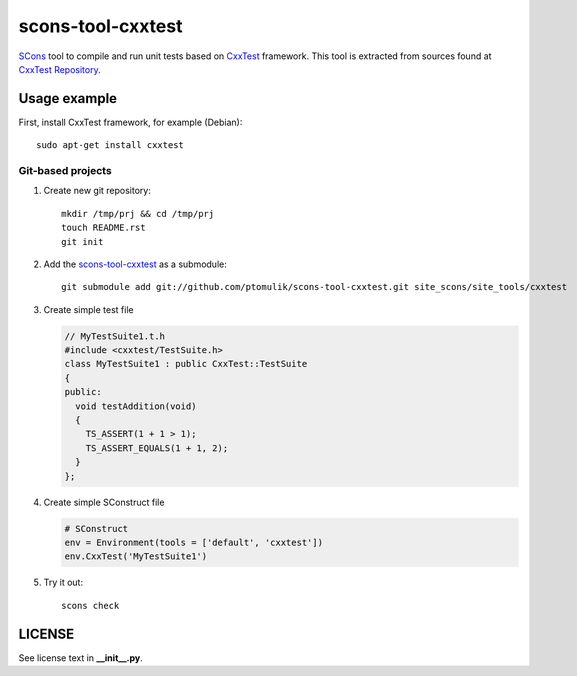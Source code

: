 scons-tool-cxxtest
==================

SCons_ tool to compile and run unit tests based on CxxTest_ framework. This tool is extracted from sources found at `CxxTest Repository`_.

Usage example
-------------

First, install CxxTest framework, for example (Debian)::

    sudo apt-get install cxxtest

Git-based projects
^^^^^^^^^^^^^^^^^^

#. Create new git repository::

      mkdir /tmp/prj && cd /tmp/prj
      touch README.rst
      git init

#. Add the `scons-tool-cxxtest`_ as a submodule::

      git submodule add git://github.com/ptomulik/scons-tool-cxxtest.git site_scons/site_tools/cxxtest

#. Create simple test file

   .. code-block:: cpp

      // MyTestSuite1.t.h
      #include <cxxtest/TestSuite.h>
      class MyTestSuite1 : public CxxTest::TestSuite
      {
      public:
        void testAddition(void)
        {
          TS_ASSERT(1 + 1 > 1);
          TS_ASSERT_EQUALS(1 + 1, 2);
        }
      };

#. Create simple SConstruct file

   .. code-block:: python

      # SConstruct
      env = Environment(tools = ['default', 'cxxtest'])
      env.CxxTest('MyTestSuite1')

#. Try it out::

      scons check

LICENSE
-------

See license text in **__init__.py**.

.. _CxxTest: http://cxxtest.com/
.. _CxxTest Repository: https://github.com/CxxTest/cxxtest
.. _scons-tool-cxxtest: https://github.com/ptomulik/scons-tool-cxxtest
.. _SCons: http://scons.org

.. <!--- vim: set expandtab tabstop=2 shiftwidth=2 syntax=rst: -->
